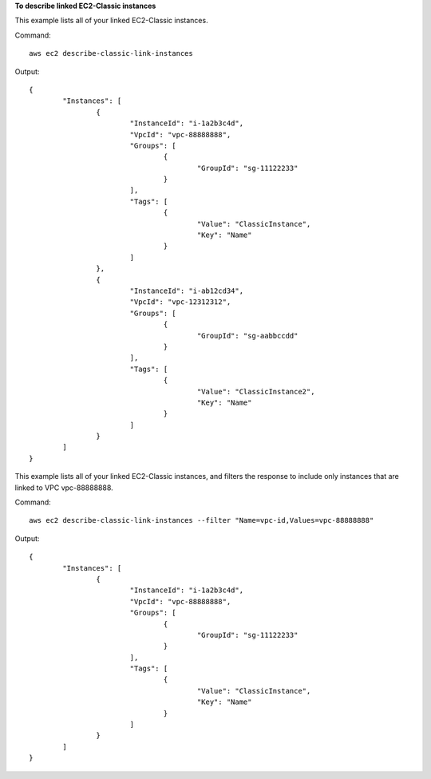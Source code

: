 **To describe linked EC2-Classic instances**

This example lists all of your linked EC2-Classic instances.

Command::

  aws ec2 describe-classic-link-instances

Output::

	{
		"Instances": [
			{
				"InstanceId": "i-1a2b3c4d", 
				"VpcId": "vpc-88888888", 
				"Groups": [
					{
						"GroupId": "sg-11122233"
					}                   
				], 
				"Tags": [
					{
						"Value": "ClassicInstance", 
						"Key": "Name"
					}
				]
			}, 
			{
				"InstanceId": "i-ab12cd34", 
				"VpcId": "vpc-12312312", 
				"Groups": [
					{
						"GroupId": "sg-aabbccdd"
					}  
				], 
				"Tags": [
					{
						"Value": "ClassicInstance2", 
						"Key": "Name"
					}
				]
			}
		]
	}
	
This example lists all of your linked EC2-Classic instances, and filters the response to include only instances that are linked to VPC vpc-88888888.

Command::

  aws ec2 describe-classic-link-instances --filter "Name=vpc-id,Values=vpc-88888888"

Output::

	{
		"Instances": [
			{
				"InstanceId": "i-1a2b3c4d", 
				"VpcId": "vpc-88888888", 
				"Groups": [
					{
						"GroupId": "sg-11122233"
					}                   
				], 
				"Tags": [
					{
						"Value": "ClassicInstance", 
						"Key": "Name"
					}
				]
			}
		]
	}
